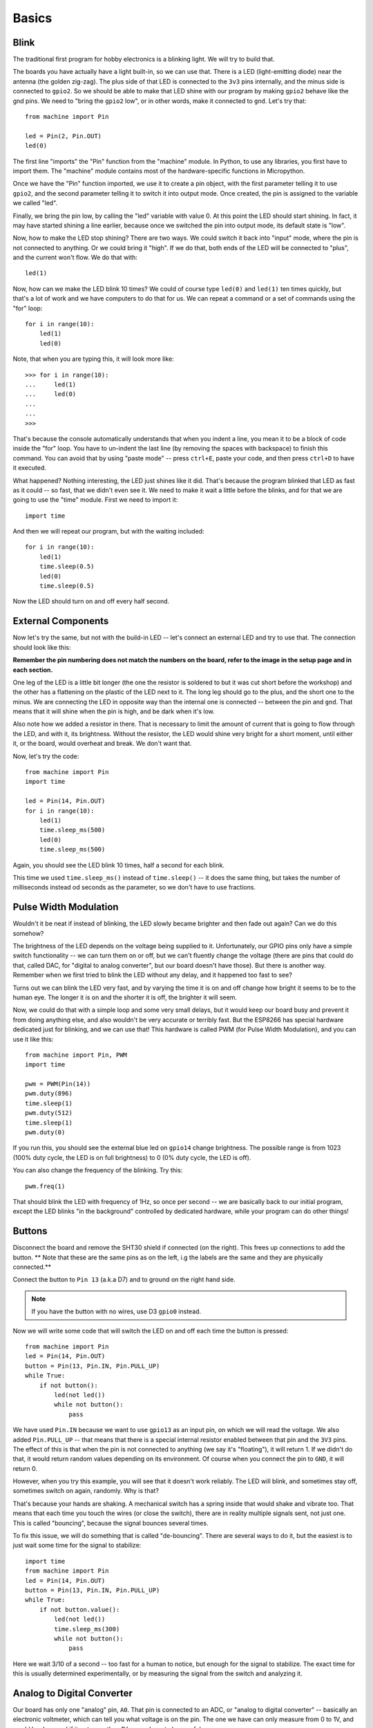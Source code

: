 Basics
******

Blink
=====

The traditional first program for hobby electronics is a blinking light. We
will try to build that.

The boards you have actually have a light built-in, so we can use that. There
is a LED (light-emitting diode) near the antenna (the golden zig-zag). The plus
side of that LED is connected to the ``3v3`` pins internally, and the minus
side is connected to ``gpio2``. So we should be able to make that LED shine
with our program by making ``gpio2`` behave like the gnd pins. We need to
"bring the ``gpio2`` low", or in other words, make it connected to ``gnd``.
Let's try that::

    from machine import Pin

    led = Pin(2, Pin.OUT)
    led(0)

The first line "imports" the "Pin" function from the "machine" module. In
Python, to use any libraries, you first have to import them. The "machine"
module contains most of the hardware-specific functions in Micropython.

Once we have the "Pin" function imported, we use it to create a pin object,
with the first parameter telling it to use ``gpio2``, and the second parameter
telling it to switch it into output mode. Once created, the pin is assigned to
the variable we called "led".

Finally, we bring the pin low, by calling the "led" variable with value 0. At
this point the LED should start shining. In fact, it may have started shining a
line earlier, because once we switched the pin into output mode, its default
state is "low".

Now, how to make the LED stop shining? There are two ways. We could switch it
back into "input" mode, where the pin is not connected to anything. Or we could
bring it "high". If we do that, both ends of the LED will be connected to
"plus", and the current won't flow. We do that with::

    led(1)

Now, how can we make the LED blink 10 times? We could of course type ``led(0)``
and ``led(1)`` ten times quickly, but that's a lot of work and we have
computers to do that for us. We can repeat a command or a set of commands using
the "for" loop::

    for i in range(10):
        led(1)
        led(0)

Note, that when you are typing this, it will look more like::

    >>> for i in range(10):
    ...     led(1)
    ...     led(0)
    ...
    ...
    >>>

That's because the console automatically understands that when you indent a
line, you mean it to be a block of code inside the "for" loop. You have to
un-indent the last line (by removing the spaces with backspace) to finish this
command. You can avoid that by using "paste mode" -- press ``ctrl+E``, paste
your code, and then press ``ctrl+D`` to have it executed.

What happened? Nothing interesting, the LED just shines like it did. That's
because the program blinked that LED as fast as it could -- so fast, that we
didn't even see it. We need to make it wait a little before the blinks, and for
that we are going to use the "time" module. First we need to import it::

    import time

And then we will repeat our program, but with the waiting included::

    for i in range(10):
        led(1)
        time.sleep(0.5)
        led(0)
        time.sleep(0.5)

Now the LED should turn on and off every half second.


External Components
===================

Now let's try the same, but not with the build-in LED -- let's connect an
external LED and try to use that. The connection should look like this:

.. image:: ./images/led_external.png
    :width: 512px

**Remember the pin numbering does not match the numbers on the board, refer to
the image in the setup page and in each section.**

One leg of the LED is a little bit longer (the one the resistor is soldered to
but it was cut short before the workshop) and the other has a
flattening on the plastic of the LED next to it. The long leg should go to the
plus, and the short one to the minus. We are connecting the LED in opposite way
than the internal one is connected -- between the pin and ``gnd``. That means
that it will shine when the pin is high, and be dark when it's low.

Also note how we added a resistor in there. That is necessary to limit the
amount of current that is going to flow through the LED, and with it, its
brightness. Without the resistor, the LED would shine very bright for a short
moment, until either it, or the board, would overheat and break. We don't want
that.

Now, let's try the code::

    from machine import Pin
    import time

    led = Pin(14, Pin.OUT)
    for i in range(10):
        led(1)
        time.sleep_ms(500)
        led(0)
        time.sleep_ms(500)

Again, you should see the LED blink 10 times, half a second for each blink.

This time we used ``time.sleep_ms()`` instead of ``time.sleep()`` -- it does
the same thing, but takes the number of milliseconds instead od seconds as the
parameter, so we don't have to use fractions.


Pulse Width Modulation
======================

Wouldn't it be neat if instead of blinking, the LED slowly became brighter and
then fade out again? Can we do this somehow?

The brightness of the LED depends on the voltage being supplied to it.
Unfortunately, our GPIO pins only have a simple switch functionality -- we
can turn them on or off, but we can't fluently change the voltage (there are
pins that could do that, called DAC, for "digital to analog converter", but
our board doesn't have those). But there is another way. Remember when we
first tried to blink the LED without any delay, and it happened too fast to
see?

Turns out we can blink the LED very fast, and by varying the time it is on and
off change how bright it seems to be to the human eye. The longer it is on and
the shorter it is off, the brighter it will seem.

Now, we could do that with a simple loop and some very small delays, but it
would keep our board busy and prevent it from doing anything else, and also
wouldn't be very accurate or terribly fast. But the ESP8266 has special
hardware dedicated just for blinking, and we can use that! This hardware is
called PWM (for Pulse Width Modulation), and you can use it like this::

    from machine import Pin, PWM
    import time

    pwm = PWM(Pin(14))
    pwm.duty(896)
    time.sleep(1)
    pwm.duty(512)
    time.sleep(1)
    pwm.duty(0)

If you run this, you should see the external blue led on ``gpio14`` change
brightness. The possible range is from 1023 (100% duty cycle, the LED is on full brightness)
to 0 (0% duty cycle, the LED is off).

You can also change the frequency of the blinking. Try this::

    pwm.freq(1)

That should blink the LED with frequency of 1Hz, so once per second -- we are
basically back to our initial program, except the LED blinks "in the
background" controlled by dedicated hardware, while your program can do other
things!


Buttons
=======

Disconnect the board and remove the SHT30 shield if connected (on the right).
This frees up connections to add the button. ** Note that these are the same
pins as on the left, i.g the labels are the same and they are physically
connected.**

Connect the button to ``Pin 13`` (a.k.a D7) and to ground on the right hand side.

.. note::
    If you have the button with no wires, use D3 ``gpio0`` instead.

.. image:: ./images/button_led.png
    :width: 512px

Now we will write some code that will switch the LED on and off each time the
button is pressed::

    from machine import Pin
    led = Pin(14, Pin.OUT)
    button = Pin(13, Pin.IN, Pin.PULL_UP)
    while True:
        if not button():
            led(not led())
            while not button():
                pass

We have used ``Pin.IN`` because we want to use ``gpio13`` as an input pin, on
which we will read the voltage. We also added ``Pin.PULL_UP`` -- that means
that there is a special internal resistor enabled between that pin and the
``3V3`` pins. The effect of this is that when the pin is not connected to
anything (we say it's "floating"), it will return 1. If we didn't do that, it
would return random values depending on its environment. Of course when you
connect the pin to ``GND``, it will return 0.

However, when you try this example, you will see that it doesn't work reliably.
The LED will blink, and sometimes stay off, sometimes switch on again,
randomly. Why is that?

That's because your hands are shaking. A mechanical switch has a spring inside
that would shake and vibrate too. That means that each time you touch the wires
(or close the switch), there are in reality multiple signals sent, not just
one. This is called "bouncing", because the signal bounces several times.

To fix this issue, we will do something that is called "de-bouncing". There are
several ways to do it, but the easiest is to just wait some time for the signal
to stabilize::


    import time
    from machine import Pin
    led = Pin(14, Pin.OUT)
    button = Pin(13, Pin.IN, Pin.PULL_UP)
    while True:
        if not button.value():
            led(not led())
            time.sleep_ms(300)
            while not button():
                pass

Here we wait 3/10 of a second -- too fast for a human to notice, but enough for
the signal to stabilize. The exact time for this is usually determined
experimentally, or by measuring the signal from the switch and analyzing it.

Analog to Digital Converter
===========================

Our board has only one "analog" pin, ``A0``. That pin is connected to an ADC,
or "analog to digital converter" -- basically an electronic voltmeter, which
can tell you what voltage is on the pin. The one we have can only measure from
0 to 1V, and would be damaged if it got more than 1V, so we have to be careful.

We will connect a photo-resistor to it. It's a special kind of a resistor that
changes its resistance depending on how much light shines on it. But to make
this work, we will need a second, fixed, resistor to make a "voltage divider".
This way the voltage will change depending on the resistance of our
photo-resistor. Disconnect either the LED or button now to make room.

.. image:: ./images/LDR.png

Now, we will just read the values in our program, and print them in a loop::

    from machine import ADC
    adc = ADC(0)
    while True:
        print(adc.read())

You should see a column of numbers changing depending on how much light the
photo-resistor has. Try to cover it or point it toward a window or lamp. The
values are from 0 for 0V, to 1024 for 1V. Ours will be somewhere in between.
